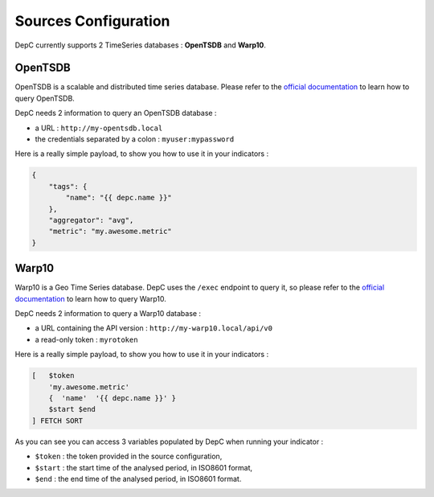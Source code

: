 .. sources:

Sources Configuration
=====================

DepC currently supports 2 TimeSeries databases : **OpenTSDB** and **Warp10**.

OpenTSDB
--------

OpenTSDB is a scalable and distributed time series database. Please refer to
the `official documentation <http://opentsdb.net/docs/build/html/index.html>`__
to learn how to query OpenTSDB.

DepC needs 2 information to query an OpenTSDB database :

- a URL : ``http://my-opentsdb.local``
- the credentials separated by a colon : ``myuser:mypassword``

Here is a really simple payload, to show you how to use it in your indicators :

.. code:: json

    {
        "tags": {
            "name": "{{ depc.name }}"
        },
        "aggregator": "avg",
        "metric": "my.awesome.metric"
    }


Warp10
------

Warp10 is a Geo Time Series database. DepC uses the ``/exec`` endpoint to
query it, so please refer to the `official documentation
<https://www.warp10.io/content/03_Documentation/04_WarpScript/01_Concepts>`__
to learn how to query Warp10.

DepC needs 2 information to query a Warp10 database :

- a URL containing the API version : ``http://my-warp10.local/api/v0``
- a read-only token : ``myrotoken``

Here is a really simple payload, to show you how to use it in your indicators :

.. code::

    [   $token
        'my.awesome.metric'
        {  'name'  '{{ depc.name }}' }
        $start $end
    ] FETCH SORT

As you can see you can access 3 variables populated by DepC when running
your indicator :

- ``$token`` : the token provided in the source configuration,
- ``$start`` : the start time of the analysed period, in ISO8601 format,
- ``$end`` : the end time of the analysed period, in ISO8601 format.
